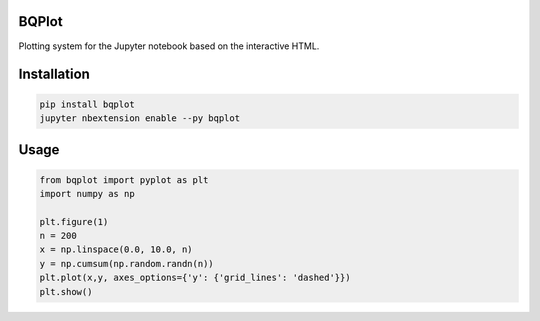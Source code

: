 BQPlot
======

Plotting system for the Jupyter notebook based on the interactive HTML.

Installation
============

.. code-block:: bash

    pip install bqplot
    jupyter nbextension enable --py bqplot


Usage
=====

.. code-block:: python

    from bqplot import pyplot as plt
    import numpy as np

    plt.figure(1)
    n = 200
    x = np.linspace(0.0, 10.0, n)
    y = np.cumsum(np.random.randn(n))
    plt.plot(x,y, axes_options={'y': {'grid_lines': 'dashed'}})
    plt.show()


